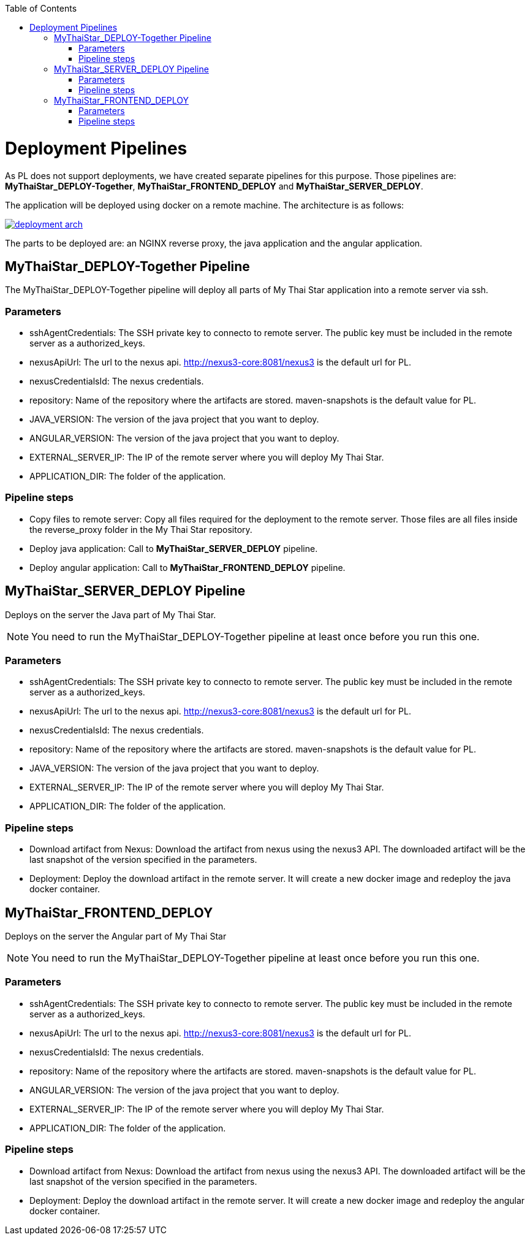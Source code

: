 :toc: macro
toc::[]

= Deployment Pipelines

As PL does not support deployments, we have created separate pipelines for this purpose. Those pipelines are: *MyThaiStar_DEPLOY-Together*, *MyThaiStar_FRONTEND_DEPLOY* and *MyThaiStar_SERVER_DEPLOY*.

The application will be deployed using docker on a remote machine. The architecture is as follows:

image::images/ci/deployment/deployment_arch.png[,link=images/ci/deployment/deployment_arch.png]

The parts to be deployed are: an NGINX reverse proxy, the java application and the angular application.

== MyThaiStar_DEPLOY-Together Pipeline

The MyThaiStar_DEPLOY-Together pipeline will deploy all parts of My Thai Star application into a remote server via ssh.

=== Parameters

- sshAgentCredentials: The SSH private key to connecto to remote server. The public key must be included in the remote server as a authorized_keys.
- nexusApiUrl: The url to the nexus api. http://nexus3-core:8081/nexus3 is the default url for PL.
- nexusCredentialsId: The nexus credentials.
- repository: Name of the repository where the artifacts are stored. maven-snapshots is the default value for PL.
- JAVA_VERSION: The version of the java project that you want to deploy.
- ANGULAR_VERSION: The version of the java project that you want to deploy.
- EXTERNAL_SERVER_IP: The IP of the remote server where you will deploy My Thai Star.
- APPLICATION_DIR: The folder of the application.

=== Pipeline steps

- Copy files to remote server: Copy all files required for the deployment to the remote server. Those files are all files inside the reverse_proxy folder in the My Thai Star repository.
- Deploy java application: Call to *MyThaiStar_SERVER_DEPLOY* pipeline.
- Deploy angular application: Call to *MyThaiStar_FRONTEND_DEPLOY* pipeline.

== MyThaiStar_SERVER_DEPLOY Pipeline

Deploys on the server the Java part of My Thai Star.

NOTE: You need to run the MyThaiStar_DEPLOY-Together pipeline at least once before you run this one.

=== Parameters

- sshAgentCredentials: The SSH private key to connecto to remote server. The public key must be included in the remote server as a authorized_keys.
- nexusApiUrl: The url to the nexus api. http://nexus3-core:8081/nexus3 is the default url for PL.
- nexusCredentialsId: The nexus credentials.
- repository: Name of the repository where the artifacts are stored. maven-snapshots is the default value for PL.
- JAVA_VERSION: The version of the java project that you want to deploy.
- EXTERNAL_SERVER_IP: The IP of the remote server where you will deploy My Thai Star.
- APPLICATION_DIR: The folder of the application.

=== Pipeline steps

- Download artifact from Nexus: Download the artifact from nexus using the nexus3 API. The downloaded artifact will be the last snapshot of the version specified in the parameters.
- Deployment: Deploy the download artifact in the remote server. It will create a new docker image and redeploy the java docker container.

== MyThaiStar_FRONTEND_DEPLOY

Deploys on the server the Angular part of My Thai Star

NOTE: You need to run the MyThaiStar_DEPLOY-Together pipeline at least once before you run this one.

=== Parameters

- sshAgentCredentials: The SSH private key to connecto to remote server. The public key must be included in the remote server as a authorized_keys.
- nexusApiUrl: The url to the nexus api. http://nexus3-core:8081/nexus3 is the default url for PL.
- nexusCredentialsId: The nexus credentials.
- repository: Name of the repository where the artifacts are stored. maven-snapshots is the default value for PL.
- ANGULAR_VERSION: The version of the java project that you want to deploy.
- EXTERNAL_SERVER_IP: The IP of the remote server where you will deploy My Thai Star.
- APPLICATION_DIR: The folder of the application.

=== Pipeline steps

- Download artifact from Nexus: Download the artifact from nexus using the nexus3 API. The downloaded artifact will be the last snapshot of the version specified in the parameters.
- Deployment: Deploy the download artifact in the remote server. It will create a new docker image and redeploy the angular docker container.